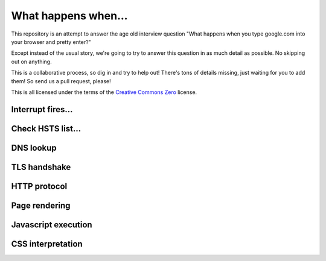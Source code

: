 What happens when...
====================

This repository is an attempt to answer the age old interview question "What
happens when you type google.com into your browser and pretty enter?"

Except instead of the usual story, we're going to try to answer this question
in as much detail as possible. No skipping out on anything.

This is a collaborative process, so dig in and try to help out! There's tons of
details missing, just waiting for you to add them! So send us a pull request,
please!

This is all licensed under the terms of the `Creative Commons Zero`_ license.

Interrupt fires...
------------------

Check HSTS list...
------------------

DNS lookup
----------

TLS handshake
-------------

HTTP protocol
-------------

Page rendering
--------------

Javascript execution
--------------------

CSS interpretation
------------------


.. _`Creative Commons Zero`: https://creativecommons.org/publicdomain/zero/1.0/
